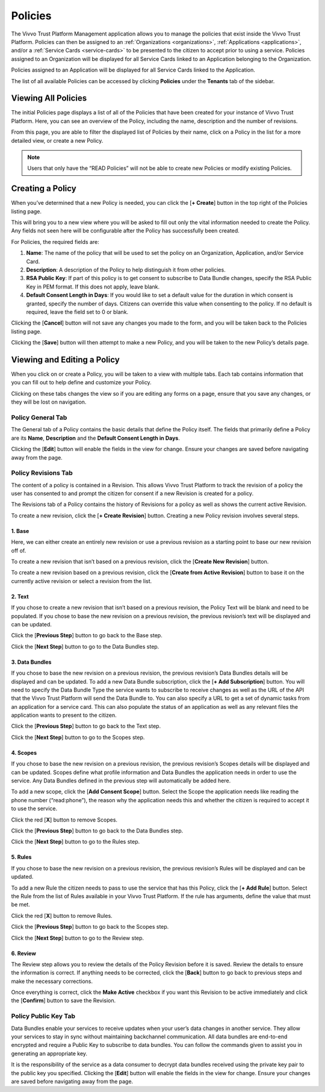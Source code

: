 .. _policies:
Policies
##########

The Vivvo Trust Platform Management application allows you to manage the policies that exist inside the Vivvo Trust Platform. Policies can then be assigned to an :ref:`Organizations <organizations>`, :ref:`Applications <applications>`, and/or a :ref:`Service Cards <service-cards>` to be presented to the citizen to accept prior to using a service.
Policies assigned to an Organization will be displayed for all Service Cards linked to an Application belonging to the Organization.

Policies assigned to an Application will be displayed for all Service Cards linked to the Application.

The list of all available Policies can be accessed by clicking **Policies** under the **Tenants** tab of the sidebar.

.. _view-all-policies:
Viewing All Policies
*********************

The initial Policies page displays a list of all of the Policies that have been created for your instance of Vivvo Trust Platform. Here, you can see an overview of the Policy, including the name, description and the number of revisions.

From this page, you are able to filter the displayed list of Policies by their name, click on a Policy in the list for a more detailed view, or create a new Policy.

.. note::
    Users that only have the “READ Policies” will not be able to create new Policies or modify existing Policies.

.. image:: ../images/managementapp/view-all-policies.png
   :width: 300pt
   :alt: View all Policies
   :align: center 

.. _create-policy:
Creating a Policy
*******************

When you’ve determined that a new Policy is needed, you can click the [**+ Create**] button in the top right of the Policies listing page.

.. image:: ../images/managementapp/create-policy.png
   :width: 300pt
   :alt: Create a Policy
   :align: center

This will bring you to a new view where you will be asked to fill out only the vital information needed to create the Policy. Any fields not seen here will be configurable after the Policy has successfully been created.

For Policies, the required fields are:

1.	**Name**: The name of the policy that will be used to set the policy on an Organization, Application, and/or Service Card.
2.	**Description**: A description of the Policy to help distinguish it from other policies.
3.	**RSA Public Key**: If part of this policy is to get consent to subscribe to Data Bundle changes, specify the RSA Public Key in PEM format. If this does not apply, leave blank.
4.	**Default Consent Length in Days**: If you would like to set a default value for the duration in which consent is granted, specify the number of days. Citizens can override this value when consenting to the policy. If no default is required, leave the field set to 0 or blank.

.. image:: ../images/managementapp/create-policy-fields.png
   :width: 300pt
   :alt: Create a Policy (fields)
   :align: center

Clicking the [**Cancel**] button will not save any changes you made to the form, and you will be taken back to the Policies listing page.

Clicking the [**Save**] button will then attempt to make a new Policy, and you will be taken to the new Policy’s details page.

.. _edit-policy:
Viewing and Editing a Policy
*****************************

When you click on or create a Policy, you will be taken to a view with multiple tabs. Each tab contains information that you can fill out to help define and customize your Policy.

.. image:: ../images/managementapp/edit-policy.png
   :width: 300pt
   :alt: Edit a Policy
   :align: center

Clicking on these tabs changes the view so if you are editing any forms on a page, ensure that you save any changes, or they will be lost on navigation.

.. _policy-general-tab:
Policy General Tab
===================

The General tab of a Policy contains the basic details that define the Policy itself. The fields that primarily define a Policy are its **Name**, **Description** and the **Default Consent Length in Days**.

Clicking the [**Edit**] button will enable the fields in the view for change. Ensure your changes are saved before navigating away from the page.

.. _policy-revisions-tab:
Policy Revisions Tab
======================

The content of a policy is contained in a Revision. This allows Vivvo Trust Platform to track the revision of a policy the user has consented to and prompt the citizen for consent if a new Revision is created for a policy.

The Revisions tab of a Policy contains the history of Revisions for a policy as well as shows the current active Revision.

.. image:: ../images/managementapp/policy-revisions-tab.png
   :width: 300pt
   :alt: Policy Revisions tab
   :align: center

To create a new revision, click the [**+ Create Revision**] button. Creating a new Policy revision involves several steps.

.. _policy-revision-base:
1. Base
---------

.. image:: ../images/managementapp/policy-revision-base.png
   :width: 300pt
   :alt: Edit Policy revision base
   :align: center

Here, we can either create an entirely new revision or use a previous revision as a starting point to base our new revision off of.

To create a new revision that isn’t based on a previous revision, click the [**Create New Revision**] button.

To create a new revision based on a previous revision, click the [**Create from Active Revision**] button to base it on the currently active revision or select a revision from the list.

.. _policy-revision-text:
2. Text
---------

.. image:: ../images/managementapp/policy-revision-text.png
   :width: 300pt
   :alt: Edit policy revision text
   :align: center

If you chose to create a new revision that isn’t based on a previous revision, the Policy Text will be blank and need to be populated.
If you chose to base the new revision on a previous revision, the previous revision’s text will be displayed and can be updated.

Click the [**Previous Step**] button to go back to the Base step.

Click the [**Next Step**] button to go to the Data Bundles step.

.. _policy-revision-bundles:
3. Data Bundles
-----------------

.. image:: ../images/managementapp/policy-revision-bundles.png
   :width: 300pt
   :alt: Edit policy revision data bundles
   :align: center

If you chose to base the new revision on a previous revision, the previous revision’s Data Bundles details will be displayed and can be updated.
To add a new Data Bundle subscription, click the [**+ Add Subscription**] button. You will need to specify the Data Bundle Type the service wants to subscribe to receive changes as well as the URL of the API that the Vivvo Trust Platform will send the Data Bundle to.
You can also specify a URL to get a set of dynamic tasks from an application for a service card. This can also populate the status of an application as well as any relevant files the application wants to present to the citizen.

Click the [**Previous Step**] button to go back to the Text step.

Click the [**Next Step**] button to go to the Scopes step.

.. _policy-revision-scopes:
4. Scopes
----------

.. image:: ../images/managementapp/policy-revision-scopes.png
   :width: 300pt
   :alt: Edit policy revision scopes
   :align: center

If you chose to base the new revision on a previous revision, the previous revision’s Scopes details will be displayed and can be updated.
Scopes define what profile information and Data Bundles the application needs in order to use the service. Any Data Bundles defined in the previous step will automatically be added here.

To add a new scope, click the [**Add Consent Scope**] button. Select the Scope the application needs like reading the phone number (“read:phone”), the reason why the application needs this and whether the citizen is required to accept it to use the service.

Click the red [**X**] button to remove Scopes.

Click the [**Previous Step**] button to go back to the Data Bundles step.

Click the [**Next Step**] button to go to the Rules step.

.. _policy-revision-rules:
5. Rules
---------

.. image:: ../images/managementapp/policy-revision-rules.png
   :width: 300pt
   :alt: Edit policy revision rules
   :align: center

If you chose to base the new revision on a previous revision, the previous revision’s Rules will be displayed and can be updated.

To add a new Rule the citizen needs to pass to use the service that has this Policy, click the [**+ Add Rule**] button. Select the Rule from the list of Rules available in your Vivvo Trust Platform. If the rule has arguments, define the value that must be met.

Click the red [**X**] button to remove Rules.

Click the [**Previous Step**] button to go back to the Scopes step.

Click the [**Next Step**] button to go to the Review step.

.. _policy-revision-review:
6. Review
----------

.. image:: ../images/managementapp/policy-revision-review.png
   :width: 300pt
   :alt: Review all details of the policy revision
   :align: center

The Review step allows you to review the details of the Policy Revision before it is saved. Review the details to ensure the information is correct.
If anything needs to be corrected, click the [**Back**] button to go back to previous steps and make the necessary corrections.

Once everything is correct, click the **Make Active** checkbox if you want this Revision to be active immediately and click the [**Confirm**] button to save the Revision.

.. _policy-public-key-tab:
Policy Public Key Tab
=======================

Data Bundles enable your services to receive updates when your user’s data changes in another service. They allow your services to stay in sync without maintaining backchannel communication.
All data bundles are end-to-end encrypted and require a Public Key to subscribe to data bundles. You can follow the commands given to assist you in generating an appropriate key.

.. image:: ../images/managementapp/policy-public-key-tab.png
   :width: 300pt
   :alt: Policy public key tab
   :align: center

It is the responsibility of the service as a data consumer to decrypt data bundles received using the private key pair to the public key you specified.
Clicking the [**Edit**] button will enable the fields in the view for change. Ensure your changes are saved before navigating away from the page.


